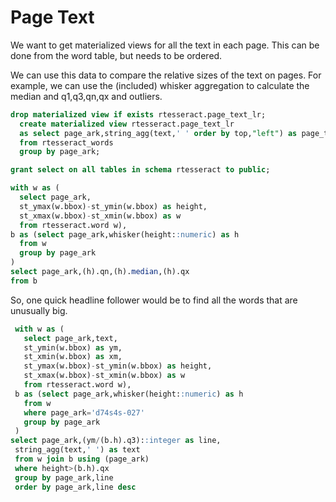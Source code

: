 * Page Text
#+PROPERTY: header-args:sql :engine postgresql :cmdline "service=datafest201912" :tangle yes

We want to get materialized views for all the text in each page. This can be
done from the word table, but needs to be ordered.

We can use this data to compare the relative sizes of the text on pages.  For
example, we can use the (included) whisker aggregation to calculate the median
and q1,q3,qn,qx and outliers.

#+BEGIN_SRC sql
drop materialized view if exists rtesseract.page_text_lr;
  create materialized view rtesseract.page_text_lr
  as select page_ark,string_agg(text,' ' order by top,"left") as page_text
  from rtesseract_words
  group by page_ark;
#+END_SRC

#+RESULTS:
| DROP MATERIALIZED VIEW |
|------------------------|
| SELECT 7365            |

#+BEGIN_SRC sql
grant select on all tables in schema rtesseract to public;
#+END_SRC

#+RESULTS:
| GRANT |
|-------|

#+BEGIN_SRC sql
with w as (
  select page_ark,
  st_ymax(w.bbox)-st_ymin(w.bbox) as height,
  st_xmax(w.bbox)-st_xmin(w.bbox) as w
  from rtesseract.word w),
b as (select page_ark,whisker(height::numeric) as h
  from w
  group by page_ark
)
select page_ark,(h).qn,(h).median,(h).qx
from b
#+END_SRC

#+RESULTS:
| page_ark   |   qn | median |   qx |
|------------+------+--------+------|
| d74s4s-027 | 26.5 |     46 | 65.5 |

So, one quick headline follower would be to find all the words that are
unusually big.

#+BEGIN_SRC sql
  with w as (
    select page_ark,text,
    st_ymin(w.bbox) as ym,
    st_xmin(w.bbox) as xm,
    st_ymax(w.bbox)-st_ymin(w.bbox) as height,
    st_xmax(w.bbox)-st_xmin(w.bbox) as w
    from rtesseract.word w),
  b as (select page_ark,whisker(height::numeric) as h
    from w
    where page_ark='d74s4s-027'
    group by page_ark
  )
 select page_ark,(ym/(b.h).q3)::integer as line,
  string_agg(text,' ') as text
  from w join b using (page_ark)
  where height>(b.h).qx
  group by page_ark,line
  order by page_ark,line desc
#+END_SRC

#+RESULTS:
| page_ark   | line | text                             |   |
|------------+------+----------------------------------+---|
| d74s4s-027 |   -8 | Ry,                              |   |
| d74s4s-027 |  -14 | LOIRE VALLEY-RED                 |   |
| d74s4s-027 |  -15 |                                  | A |
| d74s4s-027 |  -24 | LOIRE VALLEY-WHITE               |   |
| d74s4s-027 |  -34 | 2.                               |   |
| d74s4s-027 |  -39 | Al                               |   |
| d74s4s-027 |  -45 | RHONE VALLEY-RED                 |   |
| d74s4s-027 |  -46 | a                                |   |
| d74s4s-027 |  -51 | 264                              |   |
| d74s4s-027 |  -53 | 244                              |   |
| d74s4s-027 |  -63 | VALLEY-WHITE RHONE               |   |
| d74s4s-027 |  -67 | \                                |   |
| d74s4s-027 |  -79 | Wy                               |   |
| d74s4s-027 |  -81 | ed Sh                            |   |
| d74s4s-027 |  -84 | nae RY Ea Be                     |   |
| d74s4s-027 |  -85 | NEE 7 SNR                        |   |
| d74s4s-027 |  -87 | 1.99 ch ye SOR                   |   |
| d74s4s-027 |  -90 | A 2.99 Pa SAS WE, Bi             |   |
| d74s4s-027 |  -91 | Nia                              |   |
| d74s4s-027 |  -92 | 50) To ES CaN                    |   |
| d74s4s-027 |  -93 | SEE <a a Fea € 8 WERENT          |   |
| d74s4s-027 |  -94 | Vogl ERE 4 (RL                   |   |
| d74s4s-027 |  -95 | 8 Cer yp CO “AED Se sa Gh Lh SEY |   |
| d74s4s-027 | -100 | 6                                |   |
| d74s4s-027 | -102 | 34                               |   |
